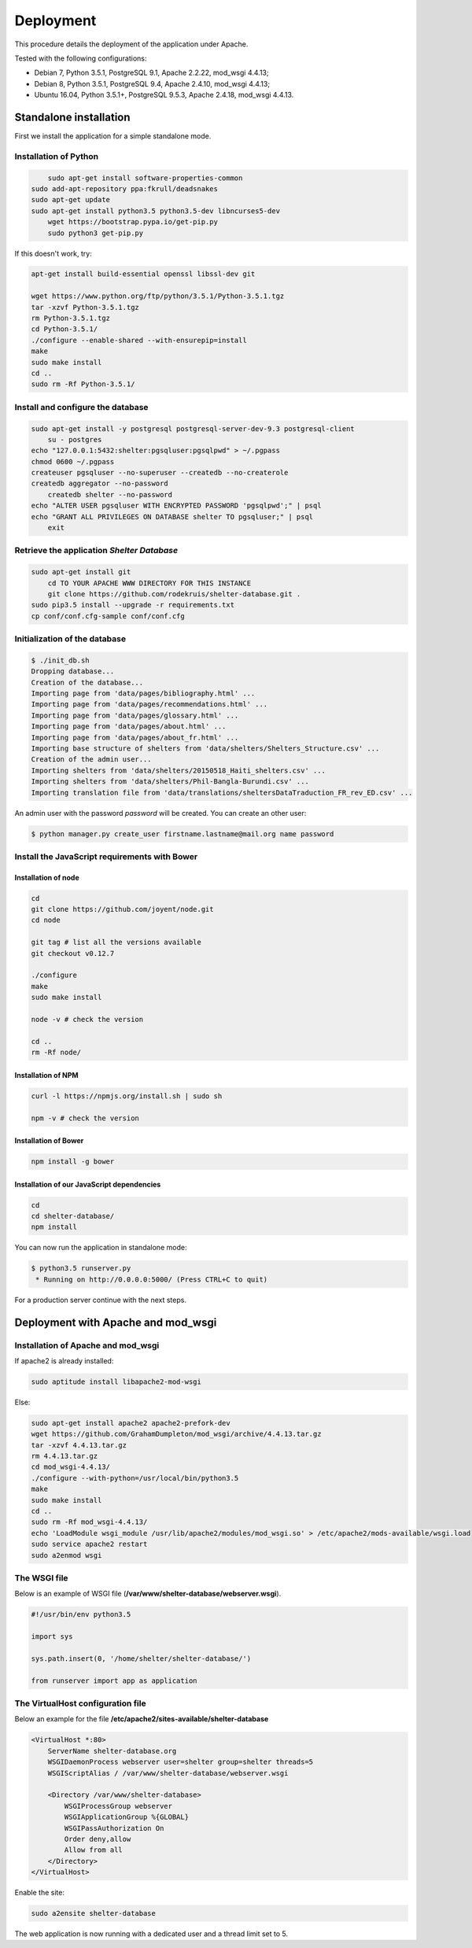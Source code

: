 Deployment
==========


This procedure details the deployment of the application under Apache.

Tested with the following configurations:

* Debian 7, Python 3.5.1, PostgreSQL 9.1, Apache 2.2.22, mod_wsgi 4.4.13;
* Debian 8, Python 3.5.1, PostgreSQL 9.4, Apache 2.4.10, mod_wsgi 4.4.13;
* Ubuntu 16.04, Python 3.5.1+, PostgreSQL 9.5.3, Apache 2.4.18, mod_wsgi 4.4.13.



Standalone installation
-----------------------

First we install the application for a simple standalone mode.

Installation of Python
~~~~~~~~~~~~~~~~~~~~~~

.. code-block:: shell
    
	sudo apt-get install software-properties-common
    sudo add-apt-repository ppa:fkrull/deadsnakes
    sudo apt-get update
    sudo apt-get install python3.5 python3.5-dev libncurses5-dev
	wget https://bootstrap.pypa.io/get-pip.py
	sudo python3 get-pip.py

If this doesn't work, try:
	
.. code-block:: shell

    apt-get install build-essential openssl libssl-dev git

    wget https://www.python.org/ftp/python/3.5.1/Python-3.5.1.tgz
    tar -xzvf Python-3.5.1.tgz
    rm Python-3.5.1.tgz
    cd Python-3.5.1/
    ./configure --enable-shared --with-ensurepip=install
    make
    sudo make install
    cd ..
    sudo rm -Rf Python-3.5.1/
	

Install and configure the database
~~~~~~~~~~~~~~~~~~~~~~~~~~~~~~~~~~

.. code-block:: shell

    sudo apt-get install -y postgresql postgresql-server-dev-9.3 postgresql-client
	su - postgres
    echo "127.0.0.1:5432:shelter:pgsqluser:pgsqlpwd" > ~/.pgpass
    chmod 0600 ~/.pgpass
    createuser pgsqluser --no-superuser --createdb --no-createrole
    createdb aggregator --no-password
	createdb shelter --no-password
    echo "ALTER USER pgsqluser WITH ENCRYPTED PASSWORD 'pgsqlpwd';" | psql
    echo "GRANT ALL PRIVILEGES ON DATABASE shelter TO pgsqluser;" | psql
	exit


Retrieve the application *Shelter Database*
~~~~~~~~~~~~~~~~~~~~~~~~~~~~~~~~~~~~~~~~~~~

.. code-block:: shell

    sudo apt-get install git
	cd TO YOUR APACHE WWW DIRECTORY FOR THIS INSTANCE
	git clone https://github.com/rodekruis/shelter-database.git .
    sudo pip3.5 install --upgrade -r requirements.txt
    cp conf/conf.cfg-sample conf/conf.cfg

Initialization of the database
~~~~~~~~~~~~~~~~~~~~~~~~~~~~~~

.. code-block:: shell

    $ ./init_db.sh
    Dropping database...
    Creation of the database...
    Importing page from 'data/pages/bibliography.html' ...
    Importing page from 'data/pages/recommendations.html' ...
    Importing page from 'data/pages/glossary.html' ...
    Importing page from 'data/pages/about.html' ...
    Importing page from 'data/pages/about_fr.html' ...
    Importing base structure of shelters from 'data/shelters/Shelters_Structure.csv' ...
    Creation of the admin user...
    Importing shelters from 'data/shelters/20150518_Haiti_shelters.csv' ...
    Importing shelters from 'data/shelters/Phil-Bangla-Burundi.csv' ...
    Importing translation file from 'data/translations/sheltersDataTraduction_FR_rev_ED.csv' ...

An admin user with the password *password* will be created. You can create an
other user:

.. code-block:: shell

    $ python manager.py create_user firstname.lastname@mail.org name password


Install the JavaScript requirements with Bower
~~~~~~~~~~~~~~~~~~~~~~~~~~~~~~~~~~~~~~~~~~~~~~

Installation of node
''''''''''''''''''''

.. code-block:: shell

    cd
    git clone https://github.com/joyent/node.git
    cd node

    git tag # list all the versions available
    git checkout v0.12.7

    ./configure
    make
    sudo make install

    node -v # check the version

    cd ..
    rm -Rf node/


Installation of NPM
'''''''''''''''''''

.. code-block:: shell

    curl -l https://npmjs.org/install.sh | sudo sh

    npm -v # check the version


Installation of Bower
'''''''''''''''''''''

.. code-block:: shell

    npm install -g bower


Installation of our JavaScript dependencies
'''''''''''''''''''''''''''''''''''''''''''

.. code-block:: shell

    cd
    cd shelter-database/
    npm install


You can now run the application in standalone mode:

.. code-block:: shell

    $ python3.5 runserver.py
     * Running on http://0.0.0.0:5000/ (Press CTRL+C to quit)


For a production server continue with the next steps.



Deployment with Apache and mod_wsgi
-----------------------------------

Installation of Apache and mod_wsgi
~~~~~~~~~~~~~~~~~~~~~~~~~~~~~~~~~~~

If apache2 is already installed:

.. code-block:: shell

    sudo aptitude install libapache2-mod-wsgi
	
Else:

.. code-block:: shell

    sudo apt-get install apache2 apache2-prefork-dev
    wget https://github.com/GrahamDumpleton/mod_wsgi/archive/4.4.13.tar.gz
    tar -xzvf 4.4.13.tar.gz
    rm 4.4.13.tar.gz
    cd mod_wsgi-4.4.13/
    ./configure --with-python=/usr/local/bin/python3.5
    make
    sudo make install
    cd ..
    sudo rm -Rf mod_wsgi-4.4.13/
    echo 'LoadModule wsgi_module /usr/lib/apache2/modules/mod_wsgi.so' > /etc/apache2/mods-available/wsgi.load
    sudo service apache2 restart
    sudo a2enmod wsgi


The WSGI file
~~~~~~~~~~~~~

Below is an example of WSGI file (**/var/www/shelter-database/webserver.wsgi**).

.. code-block:: shell

    #!/usr/bin/env python3.5

    import sys

    sys.path.insert(0, '/home/shelter/shelter-database/')

    from runserver import app as application



The VirtualHost configuration file
~~~~~~~~~~~~~~~~~~~~~~~~~~~~~~~~~~

Below an example for the file **/etc/apache2/sites-available/shelter-database**

.. code-block:: shell

    <VirtualHost *:80>
        ServerName shelter-database.org
        WSGIDaemonProcess webserver user=shelter group=shelter threads=5
        WSGIScriptAlias / /var/www/shelter-database/webserver.wsgi

        <Directory /var/www/shelter-database>
            WSGIProcessGroup webserver
            WSGIApplicationGroup %{GLOBAL}
            WSGIPassAuthorization On
            Order deny,allow
            Allow from all
        </Directory>
    </VirtualHost>


Enable the site:

.. code-block:: shell

    sudo a2ensite shelter-database


The web application is now running with a dedicated user and a thread limit set
to 5.
